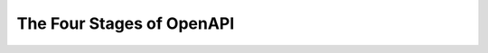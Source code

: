 The Four Stages of OpenAPI
==========================

.. datatemplate-video::
   :source: /_data/portland-2024-sessions.yaml
   :template: videos/video-detail.html
   :key: 4

